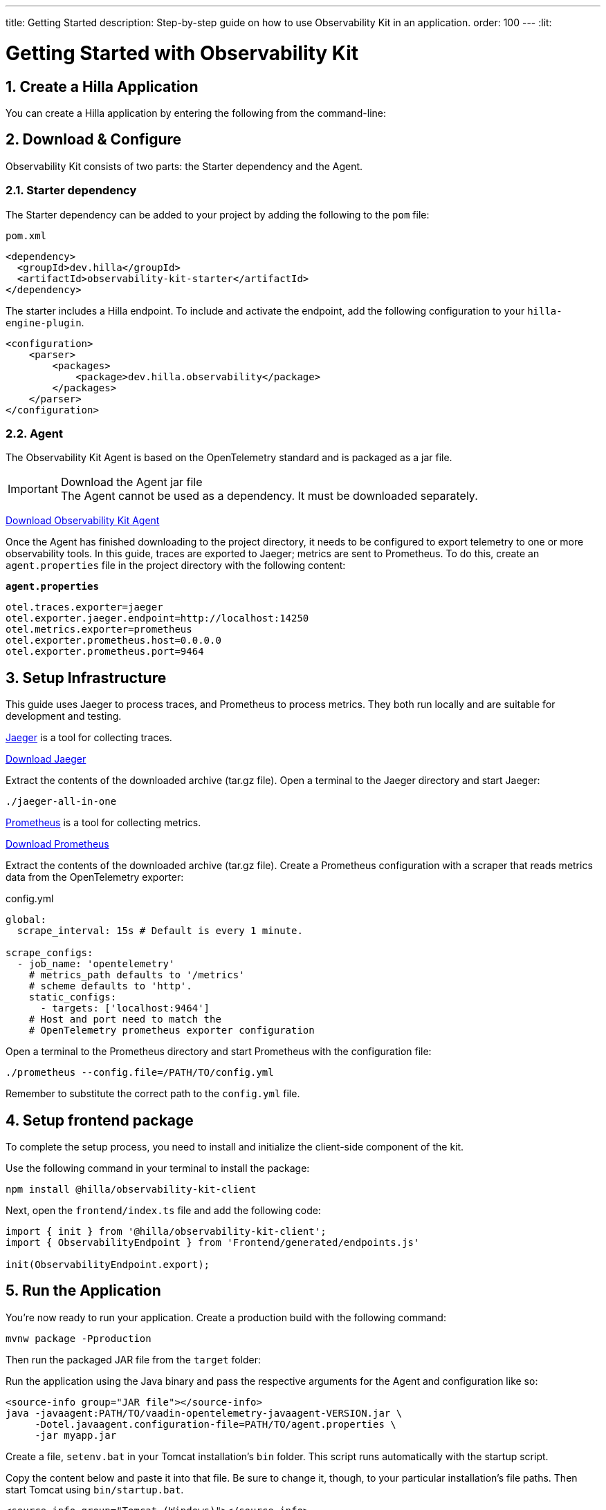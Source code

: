 ---
title: Getting Started
description: Step-by-step guide on how to use Observability Kit in an application.
order: 100
---
:lit:
// tag::content[]


= Getting Started with Observability Kit
:sectnums:

[role="since:dev.hilla:hilla@V2.1"]

== Create a Hilla Application

You can create a Hilla application by entering the following from the command-line:

ifdef::lit[]
[source,bash]
----
npx @hilla/cli init <your-project-name>
----
endif::[]

ifdef::react[]
[source,bash]
----
npx @hilla/cli init --react <your-project-name>
----
endif::[]

== Download & Configure

Observability Kit consists of two parts: the Starter dependency and the Agent.

=== Starter dependency

The Starter dependency can be added to your project by adding the following to the `pom` file:

.`pom.xml`
[source,xml]
----
<dependency>
  <groupId>dev.hilla</groupId>
  <artifactId>observability-kit-starter</artifactId>
</dependency>
----

The starter includes a Hilla endpoint. To include and activate the endpoint, add the following configuration to your `hilla-engine-plugin`.

[source,xml]
----
<configuration>
    <parser>
        <packages>
            <package>dev.hilla.observability</package>
        </packages>
    </parser>
</configuration>
----

=== Agent

The Observability Kit Agent is based on the OpenTelemetry standard and is packaged as a jar file.

.Download the Agent jar file
[IMPORTANT]
The Agent cannot be used as a dependency. It must be downloaded separately.

link:https://repo1.maven.org/maven2/com/vaadin/observability-kit-agent/2.1.0/observability-kit-agent-2.1.0.jar[Download Observability Kit Agent, role="button secondary water"]

Once the Agent has finished downloading to the project directory, it needs to be configured to export telemetry to one or more observability tools. In this guide, traces are exported to Jaeger; metrics are sent to Prometheus. To do this, create an [filename]`agent.properties` file in the project directory with the following content:

.`*agent.properties*`
[source,properties]
----
otel.traces.exporter=jaeger
otel.exporter.jaeger.endpoint=http://localhost:14250
otel.metrics.exporter=prometheus
otel.exporter.prometheus.host=0.0.0.0
otel.exporter.prometheus.port=9464
----

== Setup Infrastructure

This guide uses Jaeger to process traces, and Prometheus to process metrics. They both run locally and are suitable for development and testing.

https://www.jaegertracing.io/[Jaeger] is a tool for collecting traces.

https://www.jaegertracing.io/download/[Download Jaeger, role="button secondary water"]

Extract the contents of the downloaded archive (tar.gz file).
Open a terminal to the Jaeger directory and start Jaeger:

[source,terminal]
----
./jaeger-all-in-one
----

https://prometheus.io/[Prometheus] is a tool for collecting metrics.

https://prometheus.io/download/[Download Prometheus, role="button secondary water"]

Extract the contents of the downloaded archive (tar.gz file).
Create a Prometheus configuration with a scraper that reads metrics data from the OpenTelemetry exporter:

.config.yml
[source,yaml]
----
global:
  scrape_interval: 15s # Default is every 1 minute.

scrape_configs:
  - job_name: 'opentelemetry'
    # metrics_path defaults to '/metrics'
    # scheme defaults to 'http'.
    static_configs:
      - targets: ['localhost:9464']
    # Host and port need to match the
    # OpenTelemetry prometheus exporter configuration
----

Open a terminal to the Prometheus directory and start Prometheus with the configuration file:

[source,terminal]
----
./prometheus --config.file=/PATH/TO/config.yml
----

Remember to substitute the correct path to the [filename]`config.yml` file.

== Setup frontend package

To complete the setup process, you need to install and initialize the client-side component of the kit.

Use the following command in your terminal to install the package:

[source,terminal]
----
npm install @hilla/observability-kit-client
----

Next, open the `frontend/index.ts` file and add the following code:

[source,typescript]
----
import { init } from '@hilla/observability-kit-client';
import { ObservabilityEndpoint } from 'Frontend/generated/endpoints.js'

init(ObservabilityEndpoint.export);
----

== Run the Application

You're now ready to run your application. Create a production build with the following command:

[source,bash]
----
mvnw package -Pproduction
----

Then run the packaged JAR file from the [filename]`target` folder:

[.example]
--

Run the application using the Java binary and pass the respective arguments for the Agent and configuration like so:
[source,terminal]
----
<source-info group="JAR file"></source-info>
java -javaagent:PATH/TO/vaadin-opentelemetry-javaagent-VERSION.jar \
     -Dotel.javaagent.configuration-file=PATH/TO/agent.properties \
     -jar myapp.jar
----

Create a file, [filename]`setenv.bat` in your Tomcat installation's [filename]`bin` folder. This script runs automatically with the startup script.

Copy the content below and paste it into that file. Be sure to change it, though, to your particular installation's file paths. Then start Tomcat using [filename]`bin/startup.bat`.
[source,terminal]
----
<source-info group="Tomcat (Windows)"></source-info>
set CATALINA_OPTS=%CATALINA_OPTS% -javaagent:PATH\TO\vaadin-opentelemetry-javaagent-VERSION.jar
set OTEL_JAVAAGENT_CONFIGURATION_FILE=PATH\TO\agent.properties
----

Create a file, [filename]`setenv.sh` in your Tomcat installation's [filename]`bin` folder. This script runs automatically with the startup script. Copy the content below and paste it into that file. Be sure to change it, though, to your particular installation's file paths. Then start Tomcat using [filename]`bin/startup.sh`.
[source,terminal]
----
<source-info group="Tomcat (macOS/Linux)"></source-info>
export CATALINA_OPTS="$CATALINA_OPTS -javaagent:PATH/TO/vaadin-opentelemetry-javaagent-VERSION.jar"
export OTEL_JAVAAGENT_CONFIGURATION_FILE=PATH/TO/agent.properties
----

Start Jetty and pass the respective arguments for the Java agent and the agent configuration:

[source,terminal]
----
<source-info group="Jetty"></source-info>
java -javaagent:PATH/TO/vaadin-opentelemetry-javaagent-VERSION.jar \
     -Dotel.javaagent.configuration-file=PATH/TO/agent.properties \
     -jar /PATH/TO/jetty_home/start.jar
----

If you want to run an application with the agent through Maven for testing, set the `MAVEN_OPTS` variable as shown below. Then run your Maven goal, for example, `mvn jetty:run`.
[source,terminal]
----
<source-info group="Maven (Windows)"></source-info>
set MAVEN_OPTS="-javaagent:PATH\TO\vaadin-opentelemetry-javaagent-VERSION.jar -Dotel.javaagent.configuration-file=PATH\TO\agent.properties"
----

If you want to run an application with the agent through Maven for testing, set the `MAVEN_OPTS` variable as shown below. Then run your Maven goal, for example, `mvn jetty:run`.
[source,terminal]
----
<source-info group="Maven (macOS/Linux)"></source-info>
export MAVEN_OPTS="-javaagent:PATH/TO/vaadin-opentelemetry-javaagent-VERSION.jar -Dotel.javaagent.configuration-file=PATH/TO/agent.properties"
----
--

.Replace placeholder paths and version.
[NOTE]
Remember to correct the path to the [filename]`agent.properties` file, as well as the path and version of the Agent `.jar` file.

// end::content[]

